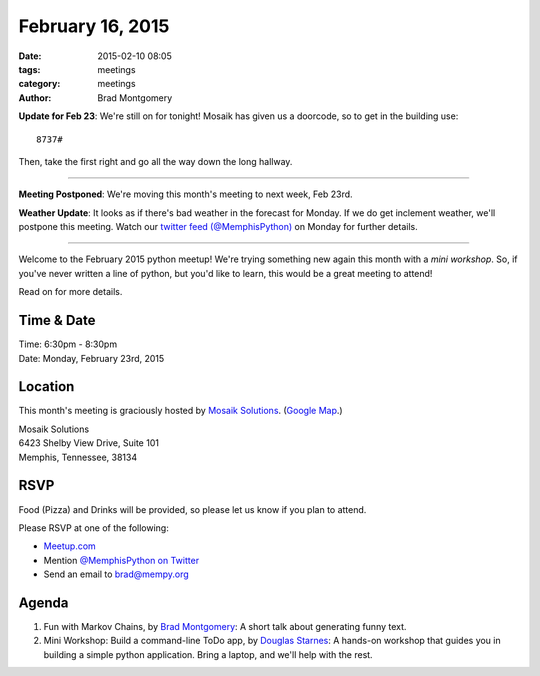 February 16, 2015
#################

:date: 2015-02-10 08:05
:tags: meetings
:category: meetings
:author: Brad Montgomery


**Update for Feb 23**:  We're still on for tonight! Mosaik has given us a
doorcode, so to get in the building use::

    8737#

Then, take the first right and go all the way down the long hallway.

----

**Meeting Postponed**: We're moving this month's meeting to next week, Feb 23rd.

**Weather Update**: It looks as if there's bad weather in the forecast for
Monday. If we do get inclement weather, we'll postpone this meeting. Watch our
`twitter feed (@MemphisPython) <https://twitter.com/memphispython>`_ on Monday
for further details.

----

Welcome to the February 2015 python meetup! We're trying something new again
this month with a *mini workshop*. So, if you've never written a line of python,
but you'd like to learn, this would be a great meeting to attend!

Read on for more details.

Time & Date
-----------
| Time: 6:30pm - 8:30pm
| Date: Monday, February 23rd, 2015

Location
--------

This month's meeting is graciously hosted by `Mosaik Solutions <http://www.mosaik.com/>`_.
(`Google Map <http://goo.gl/maps/H5x6L>`_.)

| Mosaik Solutions
| 6423 Shelby View Drive, Suite 101
| Memphis, Tennessee, 38134


RSVP
----

Food (Pizza) and Drinks will be provided, so please let us know if you plan to attend.

Please RSVP at one of the following:

* `Meetup.com <http://www.meetup.com/memphis-technology-user-groups/events/220128877/>`_
* Mention `@MemphisPython on Twitter <http://twitter.com/memphispython>`_
* Send an email to `brad@mempy.org <mailto:brad@mempy.org>`_


Agenda
------

1. Fun with Markov Chains, by `Brad Montgomery <https://twitter.com/bkmontgomery>`_: A short talk about generating funny text.

2. Mini Workshop: Build a command-line ToDo app, by `Douglas Starnes <https://twitter.com/poweredbyaltnet>`_: A hands-on workshop that guides you in building a simple python application. Bring a laptop, and we'll help with the rest.
